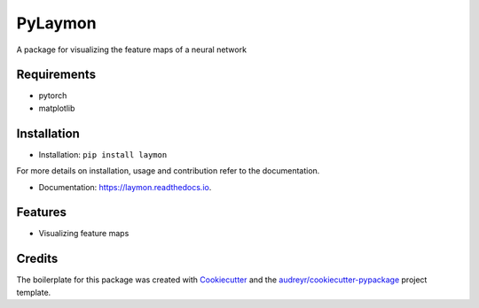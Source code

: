 ========
PyLaymon
========


.. image:: https://img.shields.io/pypi/v/laymon.svg
        :target: https://pypi.python.org/pypi/laymon

.. image:: https://readthedocs.org/projects/laymon/badge/?version=latest
        :target: https://laymon.readthedocs.io/en/latest/?badge=latest
        :alt: Documentation Status




A package for visualizing the feature maps of a neural network


Requirements
------------

* pytorch
* matplotlib

Installation
------------

* Installation: ``pip install laymon``

For more details on installation, usage and contribution refer to the documentation.

* Documentation: https://laymon.readthedocs.io.


Features
--------

* Visualizing feature maps

Credits
-------

The boilerplate for this package was created with Cookiecutter_ and the `audreyr/cookiecutter-pypackage`_ project template.

.. _Cookiecutter: https://github.com/audreyr/cookiecutter
.. _`audreyr/cookiecutter-pypackage`: https://github.com/audreyr/cookiecutter-pypackage

